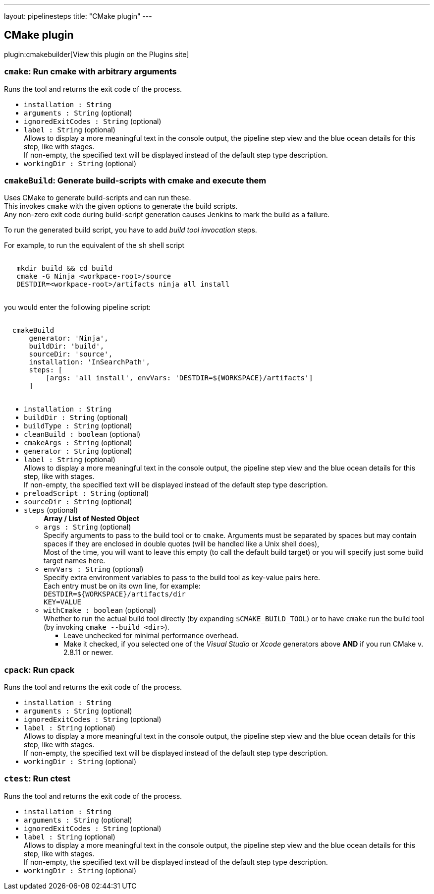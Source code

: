 ---
layout: pipelinesteps
title: "CMake plugin"
---

:notitle:
:description:
:author:
:email: jenkinsci-users@googlegroups.com
:sectanchors:
:toc: left
:compat-mode!:

== CMake plugin

plugin:cmakebuilder[View this plugin on the Plugins site]

=== `cmake`: Run cmake with arbitrary arguments
++++
<div><div>
 Runs the tool and returns the exit code of the process.
</div></div>
<ul><li><code>installation : String</code>
</li>
<li><code>arguments : String</code> (optional)
</li>
<li><code>ignoredExitCodes : String</code> (optional)
</li>
<li><code>label : String</code> (optional)
<div><div>
 Allows to display a more meaningful text in the console output, the pipeline step view and the blue ocean details for this step, like with stages.
 <br>
  If non-empty, the specified text will be displayed instead of the default step type description.
</div></div>

</li>
<li><code>workingDir : String</code> (optional)
</li>
</ul>


++++
=== `cmakeBuild`: Generate build-scripts with cmake and execute them
++++
<div><div>
 Uses CMake to generate build-scripts and can run these.
 <br>
  This invokes <code>cmake</code> with the given options to generate the build scripts.
 <br>
  Any non-zero exit code during build-script generation causes Jenkins to mark the build as a failure. 
 <p>To run the generated build script, you have to add <i>build tool invocation</i> steps.</p> For example, to run the equivalent of the <code>sh</code> shell script 
 <pre><code>
   mkdir build &amp;&amp; cd build
   cmake -G Ninja &lt;workpace-root&gt;/source
   DESTDIR=&lt;workpace-root&gt;/artifacts ninja all install
  </code></pre> you would enter the following pipeline script: 
 <pre><code>
  cmakeBuild
      generator: 'Ninja',
      buildDir: 'build',
      sourceDir: 'source',
      installation: 'InSearchPath',
      steps: [
          [args: 'all install', envVars: 'DESTDIR=${WORKSPACE}/artifacts']
      ]
  </code></pre>
</div></div>
<ul><li><code>installation : String</code>
</li>
<li><code>buildDir : String</code> (optional)
</li>
<li><code>buildType : String</code> (optional)
</li>
<li><code>cleanBuild : boolean</code> (optional)
</li>
<li><code>cmakeArgs : String</code> (optional)
</li>
<li><code>generator : String</code> (optional)
</li>
<li><code>label : String</code> (optional)
<div><div>
 Allows to display a more meaningful text in the console output, the pipeline step view and the blue ocean details for this step, like with stages.
 <br>
  If non-empty, the specified text will be displayed instead of the default step type description.
</div></div>

</li>
<li><code>preloadScript : String</code> (optional)
</li>
<li><code>sourceDir : String</code> (optional)
</li>
<li><code>steps</code> (optional)
<ul><b>Array / List of Nested Object</b>
<li><code>args : String</code> (optional)
<div><div>
 Specify arguments to pass to the build tool or to <code>cmake</code>. Arguments must be separated by spaces but may contain spaces if they are enclosed in double quotes (will be handled like a Unix shell does),
 <br>
  Most of the time, you will want to leave this empty (to call the default build target) or you will specify just some build target names here.
</div></div>

</li>
<li><code>envVars : String</code> (optional)
<div><div>
 Specify extra environment variables to pass to the build tool as key-value pairs here.
 <br>
  Each entry must be on its own line, for example:
 <br><code>DESTDIR=${WORKSPACE}/artifacts/dir<br>
   KEY=VALUE</code>
</div></div>

</li>
<li><code>withCmake : boolean</code> (optional)
<div><div>
 Whether to run the actual build tool directly (by expanding <code>$CMAKE_BUILD_TOOL</code>) or to have <code>cmake</code> run the build tool (by invoking <code>cmake --build &lt;dir&gt;</code>). 
 <ul>
  <li>Leave unchecked for minimal performance overhead.</li>
  <li>Make it checked, if you selected one of the <em>Visual Studio</em> or <em>Xcode</em> generators above <strong>AND</strong> if you run CMake v. 2.8.11 or newer.</li>
 </ul>
</div></div>

</li>
</ul></li>
</ul>


++++
=== `cpack`: Run cpack
++++
<div><div>
 Runs the tool and returns the exit code of the process.
</div></div>
<ul><li><code>installation : String</code>
</li>
<li><code>arguments : String</code> (optional)
</li>
<li><code>ignoredExitCodes : String</code> (optional)
</li>
<li><code>label : String</code> (optional)
<div><div>
 Allows to display a more meaningful text in the console output, the pipeline step view and the blue ocean details for this step, like with stages.
 <br>
  If non-empty, the specified text will be displayed instead of the default step type description.
</div></div>

</li>
<li><code>workingDir : String</code> (optional)
</li>
</ul>


++++
=== `ctest`: Run ctest
++++
<div><div>
 Runs the tool and returns the exit code of the process.
</div></div>
<ul><li><code>installation : String</code>
</li>
<li><code>arguments : String</code> (optional)
</li>
<li><code>ignoredExitCodes : String</code> (optional)
</li>
<li><code>label : String</code> (optional)
<div><div>
 Allows to display a more meaningful text in the console output, the pipeline step view and the blue ocean details for this step, like with stages.
 <br>
  If non-empty, the specified text will be displayed instead of the default step type description.
</div></div>

</li>
<li><code>workingDir : String</code> (optional)
</li>
</ul>


++++
